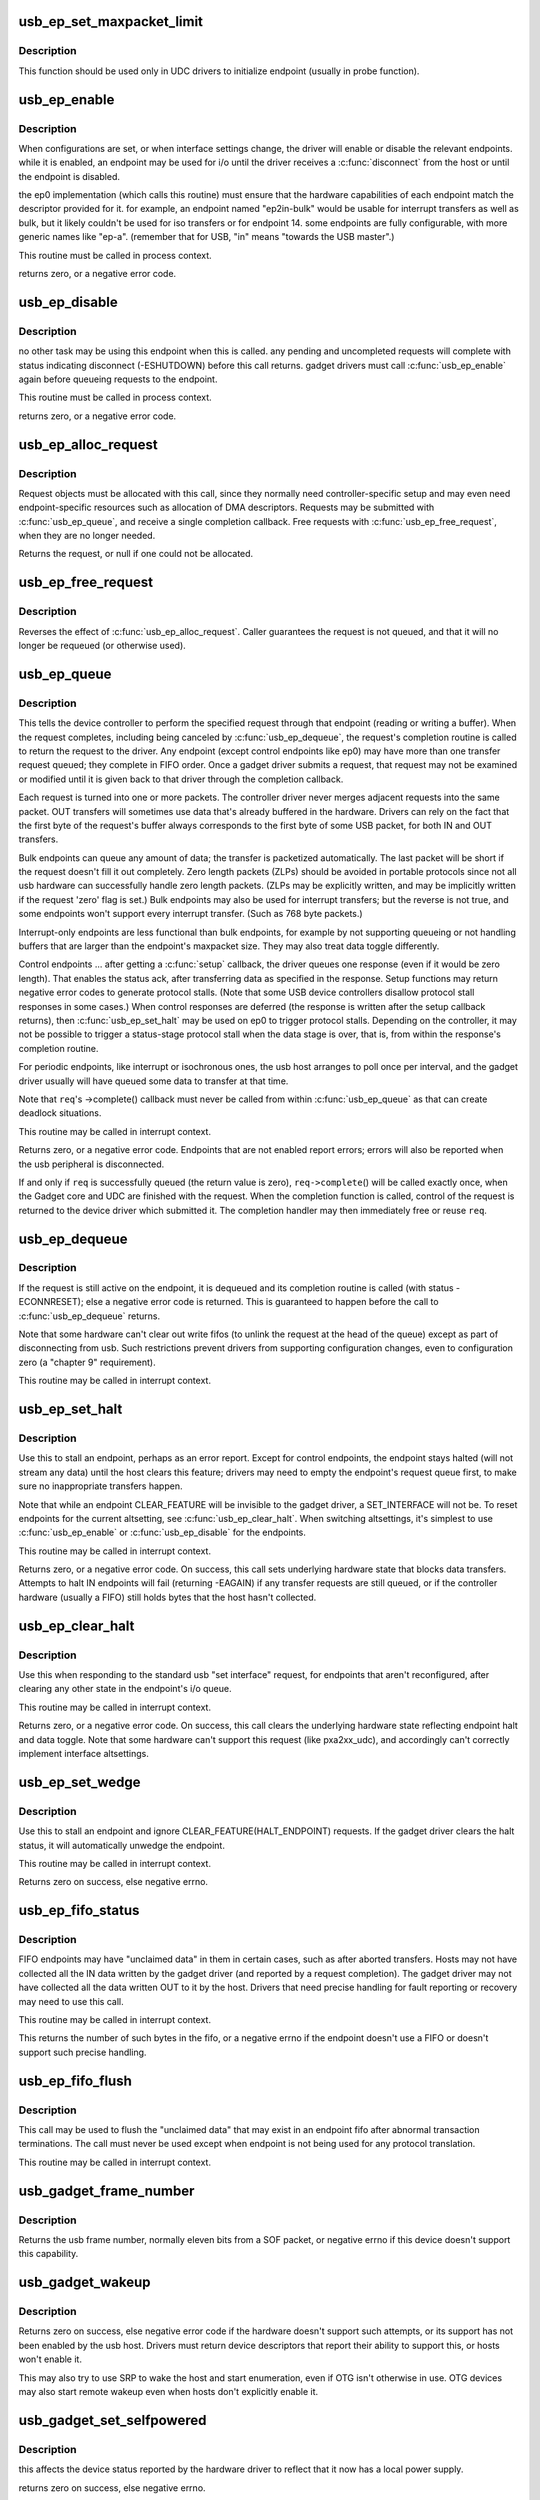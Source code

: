 .. -*- coding: utf-8; mode: rst -*-
.. src-file: drivers/usb/gadget/udc/core.c

.. _`usb_ep_set_maxpacket_limit`:

usb_ep_set_maxpacket_limit
==========================

.. c:function:: void usb_ep_set_maxpacket_limit(struct usb_ep *ep, unsigned maxpacket_limit)

    set maximum packet size limit for endpoint

    :param ep:
        the endpoint being configured
    :type ep: struct usb_ep \*

    :param maxpacket_limit:
        value of maximum packet size limit
    :type maxpacket_limit: unsigned

.. _`usb_ep_set_maxpacket_limit.description`:

Description
-----------

This function should be used only in UDC drivers to initialize endpoint
(usually in probe function).

.. _`usb_ep_enable`:

usb_ep_enable
=============

.. c:function:: int usb_ep_enable(struct usb_ep *ep)

    configure endpoint, making it usable

    :param ep:
        the endpoint being configured.  may not be the endpoint named "ep0".
        drivers discover endpoints through the ep_list of a usb_gadget.
    :type ep: struct usb_ep \*

.. _`usb_ep_enable.description`:

Description
-----------

When configurations are set, or when interface settings change, the driver
will enable or disable the relevant endpoints.  while it is enabled, an
endpoint may be used for i/o until the driver receives a \ :c:func:`disconnect`\  from
the host or until the endpoint is disabled.

the ep0 implementation (which calls this routine) must ensure that the
hardware capabilities of each endpoint match the descriptor provided
for it.  for example, an endpoint named "ep2in-bulk" would be usable
for interrupt transfers as well as bulk, but it likely couldn't be used
for iso transfers or for endpoint 14.  some endpoints are fully
configurable, with more generic names like "ep-a".  (remember that for
USB, "in" means "towards the USB master".)

This routine must be called in process context.

returns zero, or a negative error code.

.. _`usb_ep_disable`:

usb_ep_disable
==============

.. c:function:: int usb_ep_disable(struct usb_ep *ep)

    endpoint is no longer usable

    :param ep:
        the endpoint being unconfigured.  may not be the endpoint named "ep0".
    :type ep: struct usb_ep \*

.. _`usb_ep_disable.description`:

Description
-----------

no other task may be using this endpoint when this is called.
any pending and uncompleted requests will complete with status
indicating disconnect (-ESHUTDOWN) before this call returns.
gadget drivers must call \ :c:func:`usb_ep_enable`\  again before queueing
requests to the endpoint.

This routine must be called in process context.

returns zero, or a negative error code.

.. _`usb_ep_alloc_request`:

usb_ep_alloc_request
====================

.. c:function:: struct usb_request *usb_ep_alloc_request(struct usb_ep *ep, gfp_t gfp_flags)

    allocate a request object to use with this endpoint

    :param ep:
        the endpoint to be used with with the request
    :type ep: struct usb_ep \*

    :param gfp_flags:
        GFP\_\* flags to use
    :type gfp_flags: gfp_t

.. _`usb_ep_alloc_request.description`:

Description
-----------

Request objects must be allocated with this call, since they normally
need controller-specific setup and may even need endpoint-specific
resources such as allocation of DMA descriptors.
Requests may be submitted with \ :c:func:`usb_ep_queue`\ , and receive a single
completion callback.  Free requests with \ :c:func:`usb_ep_free_request`\ , when
they are no longer needed.

Returns the request, or null if one could not be allocated.

.. _`usb_ep_free_request`:

usb_ep_free_request
===================

.. c:function:: void usb_ep_free_request(struct usb_ep *ep, struct usb_request *req)

    frees a request object

    :param ep:
        the endpoint associated with the request
    :type ep: struct usb_ep \*

    :param req:
        the request being freed
    :type req: struct usb_request \*

.. _`usb_ep_free_request.description`:

Description
-----------

Reverses the effect of \ :c:func:`usb_ep_alloc_request`\ .
Caller guarantees the request is not queued, and that it will
no longer be requeued (or otherwise used).

.. _`usb_ep_queue`:

usb_ep_queue
============

.. c:function:: int usb_ep_queue(struct usb_ep *ep, struct usb_request *req, gfp_t gfp_flags)

    queues (submits) an I/O request to an endpoint.

    :param ep:
        the endpoint associated with the request
    :type ep: struct usb_ep \*

    :param req:
        the request being submitted
    :type req: struct usb_request \*

    :param gfp_flags:
        GFP\_\* flags to use in case the lower level driver couldn't
        pre-allocate all necessary memory with the request.
    :type gfp_flags: gfp_t

.. _`usb_ep_queue.description`:

Description
-----------

This tells the device controller to perform the specified request through
that endpoint (reading or writing a buffer).  When the request completes,
including being canceled by \ :c:func:`usb_ep_dequeue`\ , the request's completion
routine is called to return the request to the driver.  Any endpoint
(except control endpoints like ep0) may have more than one transfer
request queued; they complete in FIFO order.  Once a gadget driver
submits a request, that request may not be examined or modified until it
is given back to that driver through the completion callback.

Each request is turned into one or more packets.  The controller driver
never merges adjacent requests into the same packet.  OUT transfers
will sometimes use data that's already buffered in the hardware.
Drivers can rely on the fact that the first byte of the request's buffer
always corresponds to the first byte of some USB packet, for both
IN and OUT transfers.

Bulk endpoints can queue any amount of data; the transfer is packetized
automatically.  The last packet will be short if the request doesn't fill it
out completely.  Zero length packets (ZLPs) should be avoided in portable
protocols since not all usb hardware can successfully handle zero length
packets.  (ZLPs may be explicitly written, and may be implicitly written if
the request 'zero' flag is set.)  Bulk endpoints may also be used
for interrupt transfers; but the reverse is not true, and some endpoints
won't support every interrupt transfer.  (Such as 768 byte packets.)

Interrupt-only endpoints are less functional than bulk endpoints, for
example by not supporting queueing or not handling buffers that are
larger than the endpoint's maxpacket size.  They may also treat data
toggle differently.

Control endpoints ... after getting a \ :c:func:`setup`\  callback, the driver queues
one response (even if it would be zero length).  That enables the
status ack, after transferring data as specified in the response.  Setup
functions may return negative error codes to generate protocol stalls.
(Note that some USB device controllers disallow protocol stall responses
in some cases.)  When control responses are deferred (the response is
written after the setup callback returns), then \ :c:func:`usb_ep_set_halt`\  may be
used on ep0 to trigger protocol stalls.  Depending on the controller,
it may not be possible to trigger a status-stage protocol stall when the
data stage is over, that is, from within the response's completion
routine.

For periodic endpoints, like interrupt or isochronous ones, the usb host
arranges to poll once per interval, and the gadget driver usually will
have queued some data to transfer at that time.

Note that \ ``req``\ 's ->complete() callback must never be called from
within \ :c:func:`usb_ep_queue`\  as that can create deadlock situations.

This routine may be called in interrupt context.

Returns zero, or a negative error code.  Endpoints that are not enabled
report errors; errors will also be
reported when the usb peripheral is disconnected.

If and only if \ ``req``\  is successfully queued (the return value is zero),
\ ``req->complete``\ () will be called exactly once, when the Gadget core and
UDC are finished with the request.  When the completion function is called,
control of the request is returned to the device driver which submitted it.
The completion handler may then immediately free or reuse \ ``req``\ .

.. _`usb_ep_dequeue`:

usb_ep_dequeue
==============

.. c:function:: int usb_ep_dequeue(struct usb_ep *ep, struct usb_request *req)

    dequeues (cancels, unlinks) an I/O request from an endpoint

    :param ep:
        the endpoint associated with the request
    :type ep: struct usb_ep \*

    :param req:
        the request being canceled
    :type req: struct usb_request \*

.. _`usb_ep_dequeue.description`:

Description
-----------

If the request is still active on the endpoint, it is dequeued and its
completion routine is called (with status -ECONNRESET); else a negative
error code is returned. This is guaranteed to happen before the call to
\ :c:func:`usb_ep_dequeue`\  returns.

Note that some hardware can't clear out write fifos (to unlink the request
at the head of the queue) except as part of disconnecting from usb. Such
restrictions prevent drivers from supporting configuration changes,
even to configuration zero (a "chapter 9" requirement).

This routine may be called in interrupt context.

.. _`usb_ep_set_halt`:

usb_ep_set_halt
===============

.. c:function:: int usb_ep_set_halt(struct usb_ep *ep)

    sets the endpoint halt feature.

    :param ep:
        the non-isochronous endpoint being stalled
    :type ep: struct usb_ep \*

.. _`usb_ep_set_halt.description`:

Description
-----------

Use this to stall an endpoint, perhaps as an error report.
Except for control endpoints,
the endpoint stays halted (will not stream any data) until the host
clears this feature; drivers may need to empty the endpoint's request
queue first, to make sure no inappropriate transfers happen.

Note that while an endpoint CLEAR_FEATURE will be invisible to the
gadget driver, a SET_INTERFACE will not be.  To reset endpoints for the
current altsetting, see \ :c:func:`usb_ep_clear_halt`\ .  When switching altsettings,
it's simplest to use \ :c:func:`usb_ep_enable`\  or \ :c:func:`usb_ep_disable`\  for the endpoints.

This routine may be called in interrupt context.

Returns zero, or a negative error code.  On success, this call sets
underlying hardware state that blocks data transfers.
Attempts to halt IN endpoints will fail (returning -EAGAIN) if any
transfer requests are still queued, or if the controller hardware
(usually a FIFO) still holds bytes that the host hasn't collected.

.. _`usb_ep_clear_halt`:

usb_ep_clear_halt
=================

.. c:function:: int usb_ep_clear_halt(struct usb_ep *ep)

    clears endpoint halt, and resets toggle

    :param ep:
        the bulk or interrupt endpoint being reset
    :type ep: struct usb_ep \*

.. _`usb_ep_clear_halt.description`:

Description
-----------

Use this when responding to the standard usb "set interface" request,
for endpoints that aren't reconfigured, after clearing any other state
in the endpoint's i/o queue.

This routine may be called in interrupt context.

Returns zero, or a negative error code.  On success, this call clears
the underlying hardware state reflecting endpoint halt and data toggle.
Note that some hardware can't support this request (like pxa2xx_udc),
and accordingly can't correctly implement interface altsettings.

.. _`usb_ep_set_wedge`:

usb_ep_set_wedge
================

.. c:function:: int usb_ep_set_wedge(struct usb_ep *ep)

    sets the halt feature and ignores clear requests

    :param ep:
        the endpoint being wedged
    :type ep: struct usb_ep \*

.. _`usb_ep_set_wedge.description`:

Description
-----------

Use this to stall an endpoint and ignore CLEAR_FEATURE(HALT_ENDPOINT)
requests. If the gadget driver clears the halt status, it will
automatically unwedge the endpoint.

This routine may be called in interrupt context.

Returns zero on success, else negative errno.

.. _`usb_ep_fifo_status`:

usb_ep_fifo_status
==================

.. c:function:: int usb_ep_fifo_status(struct usb_ep *ep)

    returns number of bytes in fifo, or error

    :param ep:
        the endpoint whose fifo status is being checked.
    :type ep: struct usb_ep \*

.. _`usb_ep_fifo_status.description`:

Description
-----------

FIFO endpoints may have "unclaimed data" in them in certain cases,
such as after aborted transfers.  Hosts may not have collected all
the IN data written by the gadget driver (and reported by a request
completion).  The gadget driver may not have collected all the data
written OUT to it by the host.  Drivers that need precise handling for
fault reporting or recovery may need to use this call.

This routine may be called in interrupt context.

This returns the number of such bytes in the fifo, or a negative
errno if the endpoint doesn't use a FIFO or doesn't support such
precise handling.

.. _`usb_ep_fifo_flush`:

usb_ep_fifo_flush
=================

.. c:function:: void usb_ep_fifo_flush(struct usb_ep *ep)

    flushes contents of a fifo

    :param ep:
        the endpoint whose fifo is being flushed.
    :type ep: struct usb_ep \*

.. _`usb_ep_fifo_flush.description`:

Description
-----------

This call may be used to flush the "unclaimed data" that may exist in
an endpoint fifo after abnormal transaction terminations.  The call
must never be used except when endpoint is not being used for any
protocol translation.

This routine may be called in interrupt context.

.. _`usb_gadget_frame_number`:

usb_gadget_frame_number
=======================

.. c:function:: int usb_gadget_frame_number(struct usb_gadget *gadget)

    returns the current frame number

    :param gadget:
        controller that reports the frame number
    :type gadget: struct usb_gadget \*

.. _`usb_gadget_frame_number.description`:

Description
-----------

Returns the usb frame number, normally eleven bits from a SOF packet,
or negative errno if this device doesn't support this capability.

.. _`usb_gadget_wakeup`:

usb_gadget_wakeup
=================

.. c:function:: int usb_gadget_wakeup(struct usb_gadget *gadget)

    tries to wake up the host connected to this gadget

    :param gadget:
        controller used to wake up the host
    :type gadget: struct usb_gadget \*

.. _`usb_gadget_wakeup.description`:

Description
-----------

Returns zero on success, else negative error code if the hardware
doesn't support such attempts, or its support has not been enabled
by the usb host.  Drivers must return device descriptors that report
their ability to support this, or hosts won't enable it.

This may also try to use SRP to wake the host and start enumeration,
even if OTG isn't otherwise in use.  OTG devices may also start
remote wakeup even when hosts don't explicitly enable it.

.. _`usb_gadget_set_selfpowered`:

usb_gadget_set_selfpowered
==========================

.. c:function:: int usb_gadget_set_selfpowered(struct usb_gadget *gadget)

    sets the device selfpowered feature.

    :param gadget:
        the device being declared as self-powered
    :type gadget: struct usb_gadget \*

.. _`usb_gadget_set_selfpowered.description`:

Description
-----------

this affects the device status reported by the hardware driver
to reflect that it now has a local power supply.

returns zero on success, else negative errno.

.. _`usb_gadget_clear_selfpowered`:

usb_gadget_clear_selfpowered
============================

.. c:function:: int usb_gadget_clear_selfpowered(struct usb_gadget *gadget)

    clear the device selfpowered feature.

    :param gadget:
        the device being declared as bus-powered
    :type gadget: struct usb_gadget \*

.. _`usb_gadget_clear_selfpowered.description`:

Description
-----------

this affects the device status reported by the hardware driver.
some hardware may not support bus-powered operation, in which
case this feature's value can never change.

returns zero on success, else negative errno.

.. _`usb_gadget_vbus_connect`:

usb_gadget_vbus_connect
=======================

.. c:function:: int usb_gadget_vbus_connect(struct usb_gadget *gadget)

    Notify controller that VBUS is powered

    :param gadget:
        The device which now has VBUS power.
    :type gadget: struct usb_gadget \*

.. _`usb_gadget_vbus_connect.context`:

Context
-------

can sleep

.. _`usb_gadget_vbus_connect.description`:

Description
-----------

This call is used by a driver for an external transceiver (or GPIO)
that detects a VBUS power session starting.  Common responses include
resuming the controller, activating the D+ (or D-) pullup to let the
host detect that a USB device is attached, and starting to draw power
(8mA or possibly more, especially after SET_CONFIGURATION).

Returns zero on success, else negative errno.

.. _`usb_gadget_vbus_draw`:

usb_gadget_vbus_draw
====================

.. c:function:: int usb_gadget_vbus_draw(struct usb_gadget *gadget, unsigned mA)

    constrain controller's VBUS power usage

    :param gadget:
        The device whose VBUS usage is being described
    :type gadget: struct usb_gadget \*

    :param mA:
        How much current to draw, in milliAmperes.  This should be twice
        the value listed in the configuration descriptor bMaxPower field.
    :type mA: unsigned

.. _`usb_gadget_vbus_draw.description`:

Description
-----------

This call is used by gadget drivers during SET_CONFIGURATION calls,
reporting how much power the device may consume.  For example, this
could affect how quickly batteries are recharged.

Returns zero on success, else negative errno.

.. _`usb_gadget_vbus_disconnect`:

usb_gadget_vbus_disconnect
==========================

.. c:function:: int usb_gadget_vbus_disconnect(struct usb_gadget *gadget)

    notify controller about VBUS session end

    :param gadget:
        the device whose VBUS supply is being described
    :type gadget: struct usb_gadget \*

.. _`usb_gadget_vbus_disconnect.context`:

Context
-------

can sleep

.. _`usb_gadget_vbus_disconnect.description`:

Description
-----------

This call is used by a driver for an external transceiver (or GPIO)
that detects a VBUS power session ending.  Common responses include
reversing everything done in \ :c:func:`usb_gadget_vbus_connect`\ .

Returns zero on success, else negative errno.

.. _`usb_gadget_connect`:

usb_gadget_connect
==================

.. c:function:: int usb_gadget_connect(struct usb_gadget *gadget)

    software-controlled connect to USB host

    :param gadget:
        the peripheral being connected
    :type gadget: struct usb_gadget \*

.. _`usb_gadget_connect.description`:

Description
-----------

Enables the D+ (or potentially D-) pullup.  The host will start
enumerating this gadget when the pullup is active and a VBUS session
is active (the link is powered).  This pullup is always enabled unless
\ :c:func:`usb_gadget_disconnect`\  has been used to disable it.

Returns zero on success, else negative errno.

.. _`usb_gadget_disconnect`:

usb_gadget_disconnect
=====================

.. c:function:: int usb_gadget_disconnect(struct usb_gadget *gadget)

    software-controlled disconnect from USB host

    :param gadget:
        the peripheral being disconnected
    :type gadget: struct usb_gadget \*

.. _`usb_gadget_disconnect.description`:

Description
-----------

Disables the D+ (or potentially D-) pullup, which the host may see
as a disconnect (when a VBUS session is active).  Not all systems
support software pullup controls.

Following a successful disconnect, invoke the ->disconnect() callback
for the current gadget driver so that UDC drivers don't need to.

Returns zero on success, else negative errno.

.. _`usb_gadget_deactivate`:

usb_gadget_deactivate
=====================

.. c:function:: int usb_gadget_deactivate(struct usb_gadget *gadget)

    deactivate function which is not ready to work

    :param gadget:
        the peripheral being deactivated
    :type gadget: struct usb_gadget \*

.. _`usb_gadget_deactivate.description`:

Description
-----------

This routine may be used during the gadget driver \ :c:func:`bind`\  call to prevent
the peripheral from ever being visible to the USB host, unless later
\ :c:func:`usb_gadget_activate`\  is called.  For example, user mode components may
need to be activated before the system can talk to hosts.

Returns zero on success, else negative errno.

.. _`usb_gadget_activate`:

usb_gadget_activate
===================

.. c:function:: int usb_gadget_activate(struct usb_gadget *gadget)

    activate function which is not ready to work

    :param gadget:
        the peripheral being activated
    :type gadget: struct usb_gadget \*

.. _`usb_gadget_activate.description`:

Description
-----------

This routine activates gadget which was previously deactivated with
\ :c:func:`usb_gadget_deactivate`\  call. It calls \ :c:func:`usb_gadget_connect`\  if needed.

Returns zero on success, else negative errno.

.. _`usb_gadget_giveback_request`:

usb_gadget_giveback_request
===========================

.. c:function:: void usb_gadget_giveback_request(struct usb_ep *ep, struct usb_request *req)

    give the request back to the gadget layer

    :param ep:
        *undescribed*
    :type ep: struct usb_ep \*

    :param req:
        *undescribed*
    :type req: struct usb_request \*

.. _`usb_gadget_giveback_request.context`:

Context
-------

\ :c:func:`in_interrupt`\ 

.. _`usb_gadget_giveback_request.description`:

Description
-----------

This is called by device controller drivers in order to return the
completed request back to the gadget layer.

.. _`gadget_find_ep_by_name`:

gadget_find_ep_by_name
======================

.. c:function:: struct usb_ep *gadget_find_ep_by_name(struct usb_gadget *g, const char *name)

    returns ep whose name is the same as sting passed in second parameter or NULL if searched endpoint not found

    :param g:
        controller to check for quirk
    :type g: struct usb_gadget \*

    :param name:
        name of searched endpoint
    :type name: const char \*

.. _`usb_udc_vbus_handler`:

usb_udc_vbus_handler
====================

.. c:function:: void usb_udc_vbus_handler(struct usb_gadget *gadget, bool status)

    updates the udc core vbus status, and try to connect or disconnect gadget

    :param gadget:
        The gadget which vbus change occurs
    :type gadget: struct usb_gadget \*

    :param status:
        The vbus status
    :type status: bool

.. _`usb_udc_vbus_handler.description`:

Description
-----------

The udc driver calls it when it wants to connect or disconnect gadget
according to vbus status.

.. _`usb_gadget_udc_reset`:

usb_gadget_udc_reset
====================

.. c:function:: void usb_gadget_udc_reset(struct usb_gadget *gadget, struct usb_gadget_driver *driver)

    notifies the udc core that bus reset occurs

    :param gadget:
        The gadget which bus reset occurs
    :type gadget: struct usb_gadget \*

    :param driver:
        The gadget driver we want to notify
    :type driver: struct usb_gadget_driver \*

.. _`usb_gadget_udc_reset.description`:

Description
-----------

If the udc driver has bus reset handler, it needs to call this when the bus
reset occurs, it notifies the gadget driver that the bus reset occurs as
well as updates gadget state.

.. _`usb_gadget_udc_start`:

usb_gadget_udc_start
====================

.. c:function:: int usb_gadget_udc_start(struct usb_udc *udc)

    tells usb device controller to start up

    :param udc:
        The UDC to be started
    :type udc: struct usb_udc \*

.. _`usb_gadget_udc_start.description`:

Description
-----------

This call is issued by the UDC Class driver when it's about
to register a gadget driver to the device controller, before
calling gadget driver's \ :c:func:`bind`\  method.

It allows the controller to be powered off until strictly
necessary to have it powered on.

Returns zero on success, else negative errno.

.. _`usb_gadget_udc_stop`:

usb_gadget_udc_stop
===================

.. c:function:: void usb_gadget_udc_stop(struct usb_udc *udc)

    tells usb device controller we don't need it anymore

    :param udc:
        *undescribed*
    :type udc: struct usb_udc \*

.. _`usb_gadget_udc_stop.description`:

Description
-----------

This call is issued by the UDC Class driver after calling
gadget driver's \ :c:func:`unbind`\  method.

The details are implementation specific, but it can go as
far as powering off UDC completely and disable its data
line pullups.

.. _`usb_gadget_udc_set_speed`:

usb_gadget_udc_set_speed
========================

.. c:function:: void usb_gadget_udc_set_speed(struct usb_udc *udc, enum usb_device_speed speed)

    tells usb device controller speed supported by current driver

    :param udc:
        The device we want to set maximum speed
    :type udc: struct usb_udc \*

    :param speed:
        The maximum speed to allowed to run
    :type speed: enum usb_device_speed

.. _`usb_gadget_udc_set_speed.description`:

Description
-----------

This call is issued by the UDC Class driver before calling
\ :c:func:`usb_gadget_udc_start`\  in order to make sure that we don't try to
connect on speeds the gadget driver doesn't support.

.. _`usb_udc_release`:

usb_udc_release
===============

.. c:function:: void usb_udc_release(struct device *dev)

    release the usb_udc struct

    :param dev:
        the dev member within usb_udc
    :type dev: struct device \*

.. _`usb_udc_release.description`:

Description
-----------

This is called by driver's core in order to free memory once the last
reference is released.

.. _`usb_add_gadget_udc_release`:

usb_add_gadget_udc_release
==========================

.. c:function:: int usb_add_gadget_udc_release(struct device *parent, struct usb_gadget *gadget, void (*release)(struct device *dev))

    adds a new gadget to the udc class driver list

    :param parent:
        the parent device to this udc. Usually the controller driver's
        device.
    :type parent: struct device \*

    :param gadget:
        the gadget to be added to the list.
    :type gadget: struct usb_gadget \*

    :param void (\*release)(struct device \*dev):
        a gadget release function.

.. _`usb_add_gadget_udc_release.description`:

Description
-----------

Returns zero on success, negative errno otherwise.
Calls the gadget release function in the latter case.

.. _`usb_get_gadget_udc_name`:

usb_get_gadget_udc_name
=======================

.. c:function:: char *usb_get_gadget_udc_name( void)

    get the name of the first UDC controller This functions returns the name of the first UDC controller in the system. Please note that this interface is usefull only for legacy drivers which assume that there is only one UDC controller in the system and they need to get its name before initialization. There is no guarantee that the UDC of the returned name will be still available, when gadget driver registers itself.

    :param void:
        no arguments
    :type void: 

.. _`usb_get_gadget_udc_name.description`:

Description
-----------

Returns pointer to string with UDC controller name on success, NULL
otherwise. Caller should \ :c:func:`kfree`\  returned string.

.. _`usb_add_gadget_udc`:

usb_add_gadget_udc
==================

.. c:function:: int usb_add_gadget_udc(struct device *parent, struct usb_gadget *gadget)

    adds a new gadget to the udc class driver list

    :param parent:
        the parent device to this udc. Usually the controller
        driver's device.
    :type parent: struct device \*

    :param gadget:
        the gadget to be added to the list
    :type gadget: struct usb_gadget \*

.. _`usb_add_gadget_udc.description`:

Description
-----------

Returns zero on success, negative errno otherwise.

.. _`usb_del_gadget_udc`:

usb_del_gadget_udc
==================

.. c:function:: void usb_del_gadget_udc(struct usb_gadget *gadget)

    deletes \ ``udc``\  from udc_list

    :param gadget:
        the gadget to be removed.
    :type gadget: struct usb_gadget \*

.. _`usb_del_gadget_udc.description`:

Description
-----------

This, will call \ :c:func:`usb_gadget_unregister_driver`\  if
the \ ``udc``\  is still busy.

.. This file was automatic generated / don't edit.

